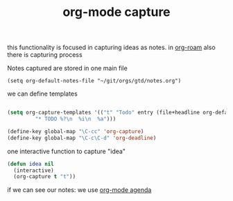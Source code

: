 #+title: org-mode capture

this functionality is focused in capturing ideas as notes. in  [[file:20201024194153-org_roam_mode.org][org-roam]] also there is capturing process 

Notes captured are stored in one main file

 #+BEGIN_SRC elisp
 (setq org-default-notes-file "~/git/orgs/gtd/notes.org")
 #+END_SRC


we can define templates 

#+BEGIN_SRC emacs-lisp :results silent 

(setq org-capture-templates '(("t" "Todo" entry (file+headline org-default-notes-file "Tasks")
         "* TODO %?\n  %i\n  %a")))

(define-key global-map "\C-cc" 'org-capture)
(define-key global-map "\C-c\C-d" 'org-deadline)

#+END_SRC


one interactive function to capture "idea"

#+BEGIN_SRC emacs-lisp
(defun idea nil 
  (interactive) 
  (org-capture t "t"))
 
#+END_SRC

#+RESULTS:
: idea


if we can see our notes: we use [[file:20201025190153-org_mode_agenda.org][org-mode agenda]]
